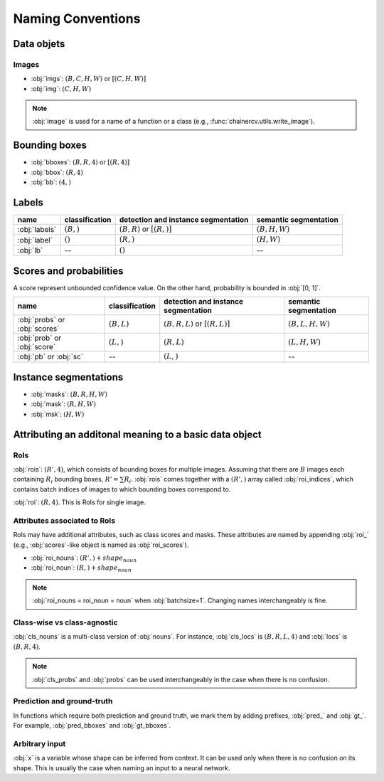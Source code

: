 Naming Conventions
==================


Data objets
~~~~~~~~~~~

Images
""""""

+ :obj:`imgs`:  :math:`(B, C, H, W)` or :math:`[(C, H, W)]`
+ :obj:`img`:  :math:`(C, H, W)`

.. note::

    :obj:`image` is used for a name of a function or a class (e.g., :func:`chainercv.utils.write_image`).



Bounding boxes
~~~~~~~~~~~~~~

+ :obj:`bboxes`:  :math:`(B, R, 4)` or :math:`[(R, 4)]`
+ :obj:`bbox`:  :math:`(R, 4)`
+ :obj:`bb`:  :math:`(4,)`


Labels
~~~~~~

.. csv-table::
    :header: name, classification, detection and instance segmentation, semantic segmentation

    :obj:`labels`, ":math:`(B,)`", ":math:`(B, R)` or :math:`[(R,)]`", ":math:`(B, H, W)`"
    :obj:`label`, ":math:`()`", ":math:`(R,)`", ":math:`(H, W)`"
    :obj:`lb`, --, ":math:`()`", --


Scores and probabilities
~~~~~~~~~~~~~~~~~~~~~~~~

A score represent unbounded confidence value.
On the other hand, probability is bounded in :obj:`[0, 1]`.

.. csv-table::
    :header: name, classification, detection and instance segmentation, semantic segmentation

    :obj:`probs` or :obj:`scores`, ":math:`(B, L)`", ":math:`(B, R, L)` or :math:`[(R, L)]`", ":math:`(B, L, H, W)`"
    :obj:`prob` or :obj:`score`, ":math:`(L,)`", ":math:`(R, L)`", ":math:`(L, H, W)`"
    :obj:`pb` or :obj:`sc`, --, ":math:`(L,)`", --



Instance segmentations
~~~~~~~~~~~~~~~~~~~~~~

+ :obj:`masks`:  :math:`(B, R, H, W)`
+ :obj:`mask`:  :math:`(R, H, W)`
+ :obj:`msk`:  :math:`(H, W)`


Attributing an additonal meaning to a basic data object
~~~~~~~~~~~~~~~~~~~~~~~~~~~~~~~~~~~~~~~~~~~~~~~~~~~~~~

RoIs
""""

:obj:`rois`: :math:`(R', 4)`, which consists of bounding boxes for multiple images.
Assuming that there are :math:`B` images each containing :math:`R_i` bounding boxes,
:math:`R' = \sum R_i`.
:obj:`rois` comes together with a :math:`(R',)` array called :obj:`roi_indices`, which contains batch indices of images to which bounding boxes correspond to.

:obj:`roi`: :math:`(R, 4)`. This is RoIs for single image.

Attributes associated to RoIs
"""""""""""""""""""""""""""""

RoIs may have additional attributes, such as class scores and masks.
These attributes are named by appending :obj:`roi_` (e.g., :obj:`scores`-like object is named as :obj:`roi_scores`).

+ :obj:`roi_nouns`: :math:`(R',) + shape_{noun}`
+ :obj:`roi_noun`: :math:`(R,) + shape_{noun}`


.. note::
   
   :obj:`roi_nouns = roi_noun = noun` when :obj:`batchsize=1`.
   Changing names interchangeably is fine.


Class-wise vs class-agnostic
""""""""""""""""""""""""""""

:obj:`cls_nouns` is a multi-class version of :obj:`nouns`.
For instance, :obj:`cls_locs` is :math:`(B, R, L, 4)` and :obj:`locs` is :math:`(B, R, 4)`.


.. note::

    :obj:`cls_probs` and :obj:`probs` can be used interchangeably in the case
    when there is no confusion.


Prediction and ground-truth
"""""""""""""""""""""""""""

In functions which require both prediction and ground truth, we mark them by adding prefixes, :obj:`pred_` and :obj:`gt_`.
For example, :obj:`pred_bboxes` and :obj:`gt_bboxes`.


Arbitrary input
"""""""""""""""

:obj:`x` is a variable whose shape can be inferred from context.
It can be used only when there is no confusion on its shape.
This is usually the case when naming an input to a neural network.
